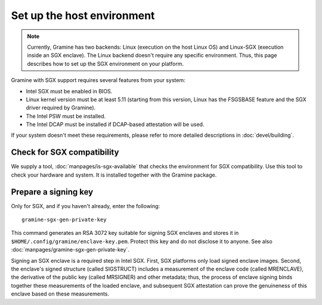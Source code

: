 Set up the host environment
===========================

.. note ::
   Currently, Gramine has two backends: Linux (execution on the host Linux OS)
   and Linux-SGX (execution inside an SGX enclave). The Linux backend doesn't
   require any specific environment. Thus, this page describes how to set up the
   SGX environment on your platform.

Gramine with SGX support requires several features from your system:

- Intel SGX must be enabled in BIOS.
- Linux kernel version must be at least 5.11 (starting from this version, Linux
  has the FSGSBASE feature and the SGX driver required by Gramine).
- The Intel PSW must be installed.
- The Intel DCAP must be installed if DCAP-based attestation will be used.

If your system doesn't meet these requirements, please refer to more detailed
descriptions in :doc:`devel/building`.

Check for SGX compatibility
---------------------------

We supply a tool, :doc:`manpages/is-sgx-available` that checks the environment
for SGX compatibility. Use this tool to check your hardware and system. It is
installed together with the Gramine package.

Prepare a signing key
---------------------

Only for SGX, and if you haven't already, enter the following:

::

    gramine-sgx-gen-private-key

This command generates an RSA 3072 key suitable for signing SGX enclaves and
stores it in ``$HOME/.config/gramine/enclave-key.pem``. Protect this key and do
not disclose it to anyone. See also :doc:`manpages/gramine-sgx-gen-private-key`.

Signing an SGX enclave is a required step in Intel SGX. First, SGX platforms
only load signed enclave images. Second, the enclave's signed structure (called
SIGSTRUCT) includes a measurement of the enclave code (called MRENCLAVE), the
derivative of the public key (called MRSIGNER) and other metadata; thus, the
process of enclave signing binds together these measurements of the loaded
enclave, and subsequent SGX attestation can prove the genuineness of this
enclave based on these measurements.
